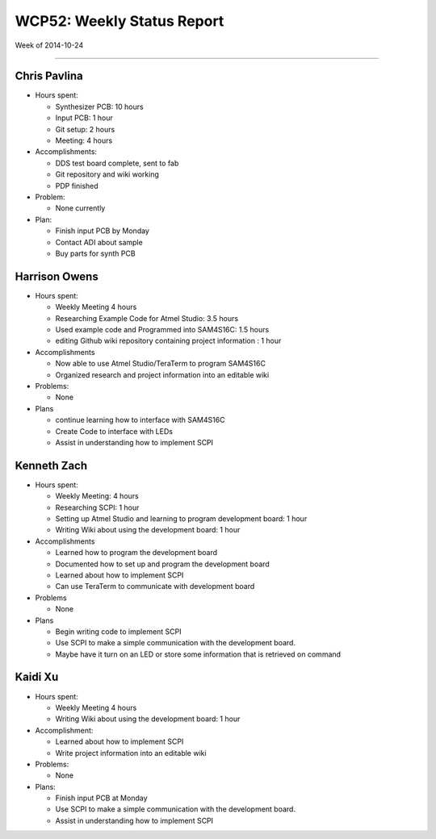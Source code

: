 WCP52: Weekly Status Report
===========================
Week of 2014-10-24

---------------

Chris Pavlina
-------------

- Hours spent:

  + Synthesizer PCB: 10 hours
  + Input PCB: 1 hour
  + Git setup: 2 hours
  + Meeting: 4 hours

- Accomplishments:

  + DDS test board complete, sent to fab
  + Git repository and wiki working
  + PDP finished

- Problem:

  + None currently

- Plan:

  + Finish input PCB by Monday
  + Contact ADI about sample
  + Buy parts for synth PCB

Harrison Owens
--------------
- Hours spent:

  + Weekly Meeting 4 hours
  + Researching Example Code for Atmel Studio: 3.5 hours
  + Used example code and Programmed into SAM4S16C: 1.5 hours
  + editing Github wiki repository containing project information : 1 hour

- Accomplishments

  + Now able to use Atmel Studio/TeraTerm to program SAM4S16C
  + Organized research and project information into an editable wiki


- Problems:

  + None

- Plans

  + continue learning how to interface with SAM4S16C
  + Create Code to interface with LEDs
  + Assist in understanding how to implement SCPI
  
Kenneth Zach
------------
- Hours spent:
  
  + Weekly Meeting: 4 hours
  + Researching SCPI: 1 hour
  + Setting up Atmel Studio and learning to program development board: 1 hour
  + Writing Wiki about using the development board: 1 hour
  
- Accomplishments

  + Learned how to program the development board
  + Documented how to set up and program the development board
  + Learned about how to implement SCPI
  + Can use TeraTerm to communicate with development board
  
- Problems
  
  + None
  
- Plans

  + Begin writing code to implement SCPI
  + Use SCPI to make a simple communication with the development board.
  + Maybe have it turn on an LED or store some information that is retrieved on command

Kaidi Xu
--------

- Hours spent:

  + Weekly Meeting 4 hours
  + Writing Wiki about using the development board: 1 hour

- Accomplishment:

  + Learned about how to implement SCPI
  + Write project information into an editable wiki

- Problems:

  + None

- Plans:

  + Finish input PCB at Monday
  + Use SCPI to make a simple communication with the development board.
  + Assist in understanding how to implement SCPI
